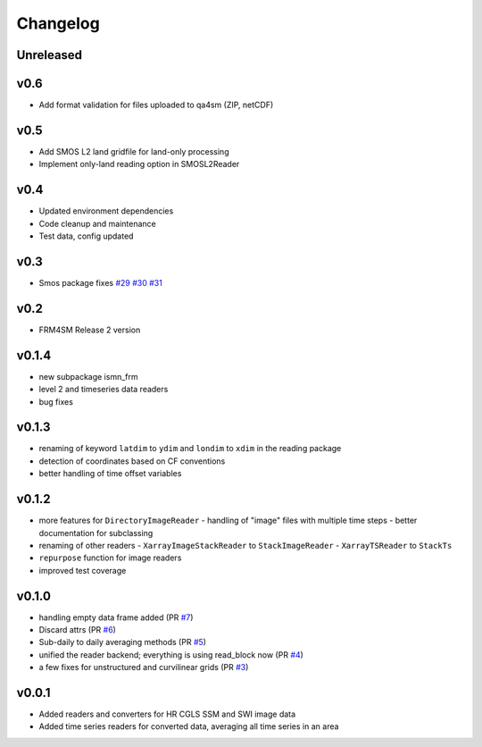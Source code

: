 =========
Changelog
=========

Unreleased
==========

v0.6
====
- Add format validation for files uploaded to qa4sm (ZIP, netCDF)

v0.5
====
- Add SMOS L2 land gridfile for land-only processing
- Implement only-land reading option in SMOSL2Reader

v0.4
====
- Updated environment dependencies
- Code cleanup and maintenance
- Test data, config updated

v0.3
====
* Smos package fixes `#29 <https://github.com/awst-austria/qa4sm-preprocessing/pull/29>`_ `#30 <https://github.com/awst-austria/qa4sm-preprocessing/pull/30>`_ `#31 <https://github.com/awst-austria/qa4sm-preprocessing/pull/31>`_

v0.2
====
- FRM4SM Release 2 version

v0.1.4
======
- new subpackage ismn_frm
- level 2 and timeseries data readers
- bug fixes

v0.1.3
==========
- renaming of keyword ``latdim`` to ``ydim`` and ``londim`` to ``xdim`` in the
  reading package
- detection of coordinates based on CF conventions
- better handling of time offset variables

v0.1.2
======

- more features for ``DirectoryImageReader``
  - handling of "image" files with multiple time steps
  - better documentation for subclassing
- renaming of other readers
  - ``XarrayImageStackReader`` to ``StackImageReader``
  - ``XarrayTSReader`` to ``StackTs``
- ``repurpose`` function for image readers
- improved test coverage

v0.1.0
======

- handling empty data frame added (PR `#7 <https://github.com/awst-austria/qa4sm-preprocessing/pull/7>`_)
- Discard attrs (PR `#6 <https://github.com/awst-austria/qa4sm-preprocessing/pull/6>`_)
- Sub-daily to daily averaging methods (PR `#5 <https://github.com/awst-austria/qa4sm-preprocessing/pull/5>`_)
- unified the reader backend; everything is using read_block now (PR `#4 <https://github.com/awst-austria/qa4sm-preprocessing/pull/4>`_)
- a few fixes for unstructured and curvilinear grids (PR `#3 <https://github.com/awst-austria/qa4sm-preprocessing/pull/3>`_)



v0.0.1
======

- Added readers and converters for HR CGLS SSM and SWI image data
- Added time series readers for converted data, averaging all time series in an area

